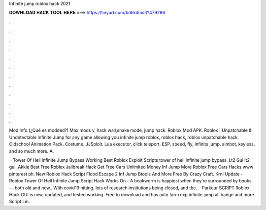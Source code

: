 Infinite jump roblox hack 2021



𝐃𝐎𝐖𝐍𝐋𝐎𝐀𝐃 𝐇𝐀𝐂𝐊 𝐓𝐎𝐎𝐋 𝐇𝐄𝐑𝐄 ===> https://tinyurl.com/bdhkdms3?479296



.



.



.



.



.



.



.



.



.



.



.



.

Mod Info:(¿Qué es modded?) Max mods v, hack wall,snake mode, jump hack. Roblox Mod APK. Roblox | Unpatchable & Undetectable Infinite Jump for any game allowing you infinite jump roblox, roblox hack, roblox unpatchable hack. Oldschool Animation Pack. Costume. JJSploit. Lua executor, click teleport, ESP, speed, fly, infinite jump, aimbot, keyless, and so much more. A.

 · Tower Of Hell Infinite Jump Bypass Working Best Roblox Exploit Scripts tower of hell infinite jump bypass. Lt2 Gui lt2 gui. Akkle Best Free Roblox Jailbreak Hack Get Free Cars Unlimited Money Inf Jump More Roblox Free Cars Hacks www pinterest ph. New Roblox Hack Script Flood Escape 2 Inf Jump Btools And More Free By Crazy Craft. Krnl Update - Roblox Tower Of Hell Infinite Jump Script Hack Works On - A bookworm is happiest when they're surrounded by books — both old and new.. With covid19 hitting, lots of research institutions being closed, and the.  · Parkour SCRIPT Roblox Hack GUI is new, updated, and tested working. Free to download and has auto farm exp infinite jump all badge and more. Script Lin.
